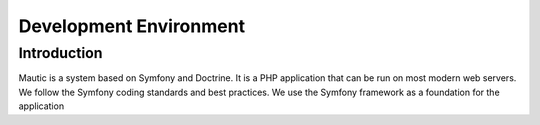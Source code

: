 Development Environment
###############################

Introduction
==================
Mautic is a system based on Symfony and Doctrine. It is a PHP application that can be run on most modern web servers.
We follow the Symfony coding standards and best practices. We use the Symfony framework as a foundation for the application

